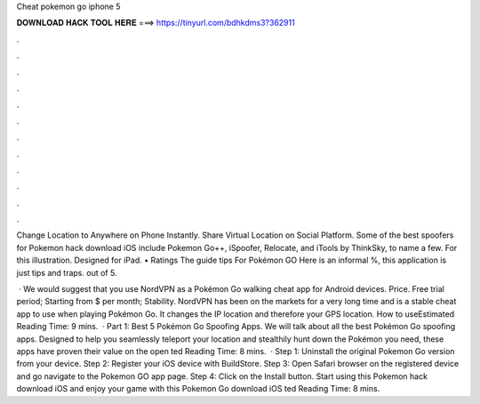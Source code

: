 Cheat pokemon go iphone 5



𝐃𝐎𝐖𝐍𝐋𝐎𝐀𝐃 𝐇𝐀𝐂𝐊 𝐓𝐎𝐎𝐋 𝐇𝐄𝐑𝐄 ===> https://tinyurl.com/bdhkdms3?362911



.



.



.



.



.



.



.



.



.



.



.



.

Change Location to Anywhere on Phone Instantly. Share Virtual Location on Social Platform. Some of the best spoofers for Pokemon hack download iOS include Pokemon Go++, iSpoofer, Relocate, and iTools by ThinkSky, to name a few. For this illustration. Designed for iPad. • Ratings The guide tips For Pokémon GO Here is an informal %, this application is just tips and traps. out of 5.

 · We would suggest that you use NordVPN as a Pokémon Go walking cheat app for Android devices. Price. Free trial period; Starting from $ per month; Stability. NordVPN has been on the markets for a very long time and is a stable cheat app to use when playing Pokémon Go. It changes the IP location and therefore your GPS location. How to useEstimated Reading Time: 9 mins.  · Part 1: Best 5 Pokémon Go Spoofing Apps. We will talk about all the best Pokémon Go spoofing apps. Designed to help you seamlessly teleport your location and stealthily hunt down the Pokémon you need, these apps have proven their value on the open ted Reading Time: 8 mins.  · Step 1: Uninstall the original Pokemon Go version from your device. Step 2: Register your iOS device with BuildStore. Step 3: Open Safari browser on the registered device and go navigate to the Pokemon GO app page. Step 4: Click on the Install button. Start using this Pokemon hack download iOS and enjoy your game with this Pokemon Go download iOS ted Reading Time: 8 mins.
